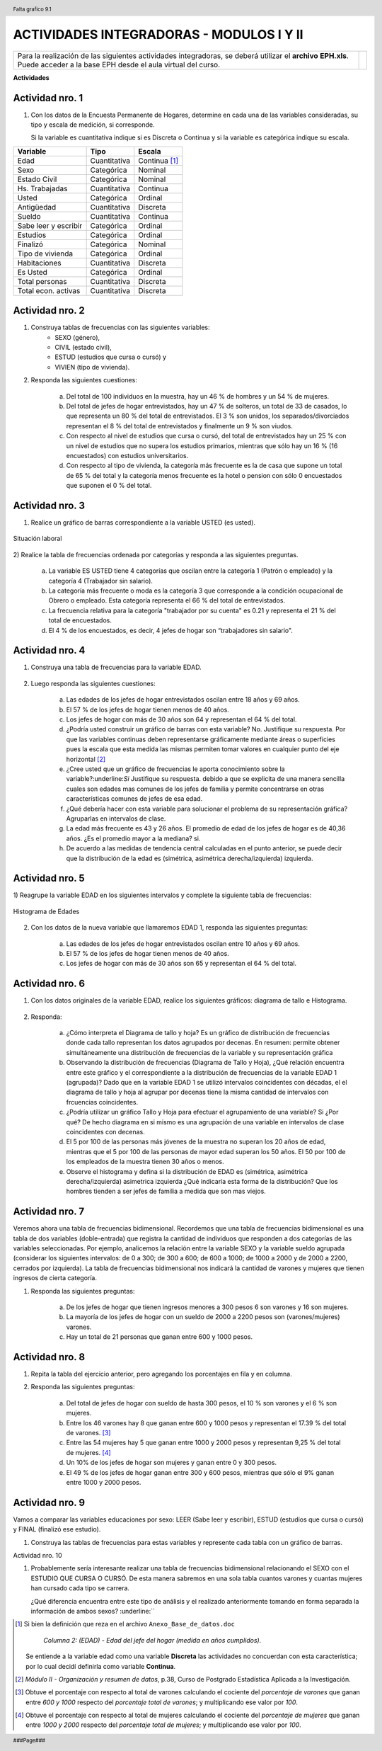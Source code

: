 .. =============================================================================
.. ROLES AND INLINE IMAGES
.. =============================================================================

.. role:: underline
.. role:: strike


.. |hamster| image:: img/hamster.png
                :scale: 15 %


=========================================
ACTIVIDADES INTEGRADORAS - MODULOS I Y II
=========================================

.. class:: dedication

+---------------------------------------------------+------------------------+
| Para la realización de las siguientes actividades | .. image:: img/arr.png |
| integradoras, se deberá utilizar el **archivo**   |     :align: right      |
| **EPH.xls**. Puede acceder a la base EPH desde el |     :scale: 100 %      |
| aula virtual del curso.                           |                        |
+---------------------------------------------------+------------------------+


**Actividades**


|hamster| Actividad nro. 1
--------------------------

1) Con los datos de la Encuesta Permanente de Hogares, determine en cada
   una de las variables consideradas, su tipo y escala de medición, si
   corresponde.

   Si la variable es cuantitativa indique si es Discreta o Continua y si la
   variable es categórica indique su escala.

=====================  =============   ==========
Variable               Tipo            Escala
=====================  =============   ==========
Edad                   Cuantitativa    Continua [#]_
Sexo                   Categórica      Nominal
Estado Civil           Categórica      Nominal
Hs. Trabajadas         Cuantitativa    Continua
Usted                  Categórica      Ordinal
Antigüedad             Cuantitativa    Discreta
Sueldo                 Cuantitativa    Continua
Sabe leer y escribir   Categórica      Ordinal
Estudios               Categórica      Ordinal
Finalizó               Categórica      Nominal
Tipo de vivienda       Categórica      Ordinal
Habitaciones           Cuantitativa    Discreta
Es Usted               Categórica      Ordinal
Total personas         Cuantitativa    Discreta
Total econ. activas    Cuantitativa    Discreta
=====================  =============   ==========


|hamster| Actividad nro. 2
--------------------------

1) Construya tablas de frecuencias con las siguientes variables:
    - SEXO (género),
    - CIVIL (estado civil),
    - ESTUD (estudios que cursa o cursó) y
    - VIVIEN (tipo de vivienda).

.. csv-table:: Tabla de frecuencia de Sexo
    :file: tables/act2_1_sexo_freq.csv
    :header-rows: 1

.. csv-table:: Tabla de frecuencia de Estado Civil
    :file: tables/act2_1_civil_freq.csv
    :header-rows: 1

.. csv-table:: Tabla de frecuencia de Estudios
    :file: tables/act2_1_estud_freq.csv
    :header-rows: 1

.. csv-table:: Tabla de frecuencia de Viviendas
    :file: tables/act2_1_vivien_freq.csv
    :header-rows: 1


2) Responda las siguientes cuestiones:

    a) Del total de :underline:`100` individuos en la muestra,
       hay un :underline:`46` % de hombres y un :underline:`54` % de mujeres.

    b) Del total de jefes de hogar entrevistados, hay un :underline:`47` % de
       solteros, un total de :underline:`33` de casados, lo que representa
       un :underline:`80` % del total de entrevistados.
       El :underline:`3` % son unidos, los
       separados/divorciados representan el :underline:`8` % del total de
       entrevistados y finalmente  un :underline:`9` % son viudos.

    c) Con respecto al nivel de estudios que cursa o cursó, del total de
       entrevistados hay un :underline:`25` % con un nivel de estudios que no
       supera los estudios primarios, mientras que sólo hay un :underline:`16` %
       (:underline:`16` encuestados) con estudios universitarios.

    d) Con respecto al tipo de vivienda, la categoría más
       frecuente es la de :underline:`casa` que supone un total de
       :underline:`65` % del total y la categoría menos frecuente es
       la :underline:`hotel o pension` con sólo :underline:`0` encuestados que
       suponen el :underline:`0` % del total.


|hamster| Actividad nro. 3
--------------------------

1) Realice un gráfico de barras correspondiente a la variable USTED
   (es usted).

.. figure:: graphs/act3_1_usted_freq.png
    :align: center
    :scale: 60 %

    Situación laboral


2) Realice la tabla de frecuencias ordenada por categorías y responda
a las siguientes preguntas.

    .. csv-table:: Tabla de frecuencia de Situación Laboral
        :file: tables/act3_2_usted_freq.csv
        :header-rows: 1

    a) La variable ES USTED tiene :underline:`4` categorías que oscilan entre la
       categoría :underline:`1 (Patrón o empleado)` y la categoría
       :underline:`4 (Trabajador sin salario)`.

    b) La categoría más frecuente o moda es la categoría :underline:`3` que
       corresponde a la condición ocupacional de :underline:`Obrero o empleado`.
       Esta categoría representa el :underline:`66` % del total de entrevistados.

    c) La frecuencia relativa para la categoría "trabajador por su cuenta"
       es :underline:`0.21` y representa el :underline:`21` % del total de
       encuestados.

    d) El :underline:`4` % de los encuestados, es decir, :underline:`4`
       jefes de hogar son “trabajadores sin salario".


|hamster| Actividad nro. 4
--------------------------

1) Construya una tabla de frecuencias para la variable EDAD.

    .. csv-table:: Tabla de frecuencia de Edad
        :file: tables/act4_1_edad_freq.csv
        :header-rows: 1


2) Luego responda las siguientes cuestiones:

    a) Las edades de los jefes de hogar entrevistados oscilan entre
       :underline:`18` años y :underline:`69` años.

    b)  El :underline:`57` % de los jefes de hogar tienen menos de 40 años.

    c) Los jefes de hogar con más de 30 años son :underline:`64` y
       representan el :underline:`64` % del total.

    d) ¿Podría usted construir un gráfico de barras con esta variable?
       :underline:`No`. Justifique su respuesta.
       :underline:`Por que las variables continuas deben representarse`
       :underline:`gráficamente mediante áreas o superficies pues la escala`
       :underline:`que esta medida las mismas permiten tomar valores en`
       :underline:`cualquier punto del eje horizontal` [#]_

    e) ¿Cree usted que un gráfico de frecuencias le aporta conocimiento sobre
       la variable?:underline:`Si` Justifique su respuesta.
       :underline:`debido a que se explicita de una manera sencilla cuales son`
       :underline:`edades mas comunes de los jefes de familia y permite`
       :underline:`concentrarse en otras características comunes de jefes de`
       :underline:`esa edad`.

    f) ¿Qué debería hacer con esta variable para solucionar el problema de su
       representación gráfica? :underline:`Agruparlas en intervalos de clase`.

    g) La edad más frecuente es :underline:`43 y 26` años. El promedio de edad
       de los jefes de hogar es de :underline:`40,36` años.
       ¿Es el promedio mayor a la mediana? :underline:`si`.

    h) De acuerdo a las medidas de tendencia central calculadas en el punto
       anterior, se puede decir que la distribución de la edad es
       (simétrica, asimétrica derecha/izquierda) :underline:`izquierda`.


|hamster| Actividad nro. 5
--------------------------

1) Reagrupe la variable EDAD en los siguientes intervalos y complete la
siguiente tabla de frecuencias:

.. csv-table::
    :file: tables/act5_1_edad_inter_freq.csv
    :header-rows: 1

.. figure:: graphs/act5_1_edad_freq.png
    :align: center
    :scale: 60 %

    Histograma de Edades


2) Con los datos de la nueva variable que llamaremos EDAD 1, responda las
   siguientes preguntas:

    a) Las edades de los jefes de hogar entrevistados oscilan entre
       :underline:`10` años y :underline:`69` años.

    b) El :underline:`57` % de los jefes de hogar tienen menos de 40 años.

    c) Los jefes de hogar con más de 30 años son :underline:`65` y
       representan el :underline:`64` % del total.


|hamster| Actividad nro. 6
--------------------------

1) Con los datos originales de la variable EDAD, realice los siguientes
   gráficos: diagrama de tallo e Histograma.

    .. csv-table:: Tallo y hojas de Edad
        :file: tables/act6_1_talloyhojas.csv
        :header-rows: 1
        :widths: 20, 20, 60


2) Responda:

    a) ¿Cómo interpreta el Diagrama de tallo y hoja?
       :underline:`Es un gráfico de distribución de frecuencias donde cada`
       :underline:`tallo representan los datos agrupados por decenas. En`
       :underline:`resumen: permite obtener simultáneamente una distribución`
       :underline:`de frecuencias de la variable y su representación gráfica`

    b) Observando la distribución de frecuencias (Diagrama de Tallo y Hoja),
       ¿Qué relación encuentra entre este gráfico y el correspondiente a la
       distribución de frecuencias de la variable EDAD 1 (agrupada)?
       :underline:`Dado que en la variable EDAD 1 se utilizó intervalos`
       :underline:`coincidentes con décadas, el el diagrama de tallo y hoja`
       :underline:`al agrupar por decenas tiene la misma cantidad de`
       :underline:`intervalos con frcuencias coincidentes`.

    c) ¿Podría utilizar un gráfico Tallo y Hoja para efectuar el agrupamiento
       de una variable? :underline:`Si` ¿Por qué?
       :underline:`De hecho diagrama en si mismo es una agrupación de una`
       :underline:`variable en intervalos de clase coincidentes con decenas`.

    d) El 5 por 100 de las personas más jóvenes de la muestra no superan los
       :underline:`20` años de edad, mientras que el 5 por 100 de las personas
       de mayor edad superan los :underline:`50` años. El 50 por 100 de los
       empleados de la muestra tienen :underline:`30` años o menos.

    e) Observe el histograma y defina si la distribución de EDAD es (simétrica,
       asimétrica derecha/izquierda) :underline:`asimetrica izquierda`
       ¿Qué indicaría esta forma de la distribución?
       :underline:`Que los hombres tienden a ser jefes de familia a medida que`
       :underline:`son mas viejos`.


|hamster| Actividad nro. 7
--------------------------

Veremos ahora una tabla de frecuencias bidimensional. Recordemos que una tabla
de frecuencias bidimensional es una tabla de dos variables (doble-entrada) que
registra la cantidad de individuos que responden a dos categorías de las
variables seleccionadas. Por ejemplo, analicemos la relación entre la variable
SEXO y la variable sueldo agrupada (considerar los siguientes intervalos:
de 0 a 300; de 300 a 600; de 600 a 1000; de 1000 a 2000 y de 2000 a 2200,
cerrados por izquierda). La tabla de frecuencias bidimensional nos indicará la
cantidad de varones y mujeres que tienen ingresos de cierta categoría.

.. csv-table:: Sexo x Edad (el último intervalo también es cerrado por derecha)
    :file: tables/act_7_sexo_x_edad.csv
    :header-rows: 1

1) Responda las siguientes preguntas:

    a) De los jefes de hogar que tienen ingresos menores a 300 pesos
       :underline:`6` son varones y :underline:`16` son mujeres.

    b) La mayoría de los jefes de hogar con un sueldo de 2000 a 2200 pesos son
       (varones/mujeres) :underline:`varones`.

    c) Hay un total de :underline:`21` personas que ganan entre
       600 y 1000 pesos.


|hamster| Actividad nro. 8
--------------------------

1) Repita la tabla del ejercicio anterior, pero agregando los porcentajes en
   fila y en columna.

.. csv-table:: Sexo x Edad con porcentajes (el último intervalo también es cerrado por derecha)
    :file: tables/act_8.1_sexo_x_edad.csv
    :header-rows: 1

2) Responda las siguientes preguntas:

    a) Del total de jefes de hogar con sueldo de hasta 300 pesos, el
       :underline:`10` % son varones y el :underline:`6` % son mujeres.

    b) Entre los 46 varones hay 8 que ganan entre 600 y 1000 pesos y
       representan el :underline:`17.39` % del total de varones. [#]_

    c) Entre las 54 mujeres hay 5 que ganan entre 1000 y 2000 pesos y
       representan :underline:`9,25` % del total de mujeres. [#]_

    d) Un 10% de los jefes de hogar son mujeres y ganan entre :underline:`0`
       y :underline:`300` pesos.

    e) El :underline:`49` % de los jefes de hogar ganan entre 300 y 600 pesos,
       mientras que sólo el 9% ganan entre :underline:`1000` y
       :underline:`2000` pesos.


|hamster| Actividad nro. 9
--------------------------

Vamos a comparar las variables educaciones por sexo:
LEER (Sabe leer y escribir), ESTUD (estudios que cursa o cursó) y FINAL
(finalizó ese estudio).

1) Construya las tablas de frecuencias para estas variables y represente cada
   tabla con un gráfico de barras.

.. csv-table:: Tabla de frecuencia de variable Leer (varones)
    :file: tables/act_9.1_leer_varones_freq.csv
    :header-rows: 1

.. csv-table:: Tabla de frecuencia de variable Leer (mujeres)
    :file: tables/act_9.1_leer_mujeres_freq.csv
    :header-rows: 1

.. csv-table:: Tabla de frecuencia de variable Estudios (varones)
    :file: tables/act_9.1_estud_varones_freq.csv
    :header-rows: 1

.. csv-table:: Tabla de frecuencia de variable Estudios (mujeres)
    :file: tables/act_9.1_estud_mujeres_freq.csv
    :header-rows: 1

.. csv-table:: Tabla de frecuencia de variable Final (varones)
    :file: tables/act_9.1_final_varones_freq.csv
    :header-rows: 1

.. csv-table:: Tabla de frecuencia de variable Final (mujeres)
    :file: tables/act_9.1_final_mujeres_freq.csv
    :header-rows: 1


Actividad nro. 10

1) Probablemente sería interesante realizar una tabla de frecuencias
   bidimensional relacionando el SEXO con el ESTUDIO QUE CURSA O CURSÓ. De
   esta manera sabremos en una sola tabla cuantos varones y cuantas mujeres han
   cursado cada tipo se carrera.


   ¿Qué diferencia encuentra entre este tipo de análisis y el realizado
   anteriormente tomando en forma separada la información de ambos sexos?
   :underline:``

.. =============================================================================
.. FOOTNOTES
.. =============================================================================

.. [#] Si bien la definición que reza en el archivo
       ``Anexo_Base_de_datos.doc``

            *Columna 2: (EDAD) - Edad del jefe del hogar*
            *(medida en años cumplidos).*

       Se entiende a la variable edad como una variable **Discreta** las
       actividades no concuerdan con esta característica; por lo cual decidí
       definirla como variable **Continua**.

.. [#] *Módulo II - Organización y resumen de datos*, p.38, Curso de Postgrado
       Estadística Aplicada a la Investigación.

.. [#] Obtuve el porcentaje con respecto al total de varones calculando el
       cociente del *porcentaje de varones* que ganan entre *600 y 1000*
       respecto del *porcentaje total de varones*; y multiplicando ese
       valor por *100*.

.. [#] Obtuve el porcentaje con respecto al total de mujeres calculando el
       cociente del *porcentaje de mujeres* que ganan entre *1000 y 2000*
       respecto del *porcentaje total de mujeres*; y multiplicando ese
       valor por *100*.


.. =============================================================================
.. HEADER AND FOOTER
.. =============================================================================

.. header::
    .. image:: img/head.png
        :scale: 100 %

    Falta grafico 9.1


.. footer::

    ###Page###
